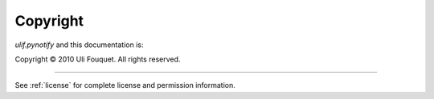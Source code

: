 .. _copyright:

*********
Copyright
*********

`ulif.pynotify` and this documentation is:

Copyright © 2010 Uli Fouquet. All rights reserved.

------

See :ref:`license` for complete license and permission information.
